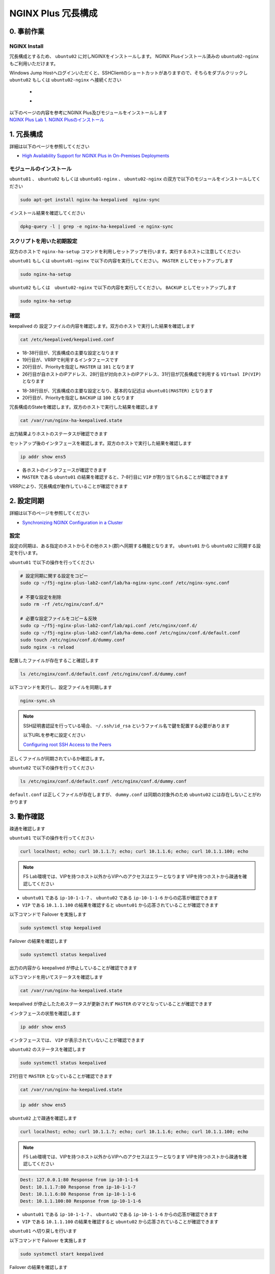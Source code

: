 NGINX Plus 冗長構成
####

0. 事前作業
====

NGINX Install
----

冗長構成とするため、 ``ubuntu02`` に対しNGINXをインストールします。 NGINX Plusインストール済みの ``ubuntu02-nginx`` もご利用いただけます。

Windows Jump Hostへログインいただくと、SSHClientのショートカットがありますので、そちらをダブルクリックし
``ubuntu02`` もしくは ``ubuntu02-nginx`` へ接続ください

   - .. image:: ../module01/media/putty_icon.jpg
      :width: 50

   - .. image:: ../module01/media/putty_menu.jpg
      :width: 200

| 以下のページの内容を参考にNGINX Plus及びモジュールをインストールします
| `NGINX Plus Lab 1. NGINX Plusのインストール <https://f5j-nginx-plus-lab1.readthedocs.io/en/latest/class1/module2/module2.html#nginx-plus-15min>`__

1. 冗長構成
====

.. image:: ./media/nginx-ha-slide.jpg
   :width: 500

詳細は以下のページを参照してください

- `High Availability Support for NGINX Plus in On-Premises Deployments <https://docs.nginx.com/nginx/admin-guide/high-availability/ha-keepalived/>`__

モジュールのインストール
----

``ubuntu01`` 、 ``ubuntu02`` もしくは ``ubuntu01-nginx`` 、 ``ubuntu02-nginx`` の双方で以下のモジュールをインストールしてください

.. code-block:: cmdin

  sudo apt-get install nginx-ha-keepalived  nginx-sync

インストール結果を確認してください

.. code-block:: cmdin

  dpkg-query -l | grep -e nginx-ha-keepalived -e nginx-sync

.. code-block:: bash
  :caption: 実行結果サンプル
  :linenos:

  ii  nginx-ha-keepalived                2.2.7-4~focal                         amd64        Tools for creating and managing NGINX Plus HA cluster
  ii  nginx-sync                         1.1                                   all          nginx configs synchronization script

スクリプトを用いた初期設定
----

双方のホストで ``nginx-ha-setup`` コマンドを利用しセットアップを行います。実行するホストに注意してください

``ubuntu01`` もしくは ``ubuntu01-nginx`` で以下の内容を実行してください。 ``MASTER`` としてセットアップします

.. code-block:: cmdin

  sudo nginx-ha-setup

.. code-block:: bash
  :caption: 実行結果サンプル
  :linenos:
  :emphasize-lines: 16,24,28,30,33,41,43,53,61

  Thank you for using NGINX Plus!
  
  This script is intended for use with RHEL/CentOS/SLES/Debian/Ubuntu-based systems.
  It will configure highly available NGINX Plus environment in Active/Passive pair.
  
  NOTE: you will need the following in order to continue:
   - 2 running systems (nodes) with static IP addresses
   - one free IP address to use as Cluster IP endpoint
  
  It is strongly recommended to run this script simultaneously on both nodes,
  e.g. use two terminal windows and switch between them step by step.
  
  It is recommended to run this script under screen(1) in order to allow
  installation process to continue in case of unexpected session disconnect.
  
  Press <Enter> to continue...  << ENTER を入力
  
  Step 1: configuring internal management IP addresses.
  
  In order to communicate with each other, both nodes must have at least one IP address.
  
  The guessed primary IP of this node is: 10.1.1.7/24  
  
  Do you want to use this address for internal cluster communication? (y/n)  << y を入力
  IP address of this host is set to: 10.1.1.7/24
  Primary network interface: ens5
  
  Now please enter IP address of a second node: 10.1.1.6  << 10.1.1.6もしくは10.1.1.12(対向のNGINX) を入力
  You entered: 10.1.1.6
  Is it correct? (y/n)  << y を入力
  IP address of the second node is set to: 10.1.1.6
  
  Press <Enter> to continue...  << ENTER を入力
  
  Step 2: creating keepalived configuration
  
  Now you have to choose cluster IP address.
  This address will be used as en entry point to all your cluster resources.
  The chosen address must not be one already associated with a physical node.
  
  Enter cluster IP address: 10.1.1.100  << 10.1.1.100(HA IP) を入力
  You entered: 10.1.1.100
  Is it correct? (y/n) << y を入力
  
  You must choose which node should have the MASTER role in this cluster.
  
  Please choose what the current node role is:
  1) MASTER
  2) BACKUP
  
  (on the second node you should choose the opposite variant)
  
  Press 1 or 2.  << 1(MASTER) を入力
  This is the MASTER node.
  
  Step 3: starting keepalived
  
  Starting keepalived...
  keepalived has been successfully started.
  
  Press <Enter> to continue... << ENTER を入力
  
  Step 4: configuring cluster
  
  Enabling keepalived and nginx at boot time...
  Initial configuration complete!
  
  keepalived logs are written to syslog and located here:
  /var/log/syslog
  
  Further configuration may be required according to your needs
  and environment.
  Main configuration file for keepalived can be found at:
   /etc/keepalived/keepalived.conf
  
  To control keepalived, use 'service keepalived' command:
   service keepalived status
  
  keepalived documentation can be found at:
  http://www.keepalived.org/
  
  NGINX-HA-keepalived documentation can be found at:
  /usr/share/doc/nginx-ha-keepalived/README
  
  Thank you for using NGINX Plus!

``ubuntu02`` もしくは　``ubuntu02-nginx`` で以下の内容を実行してください。 ``BACKUP`` としてセットアップします

.. code-block:: cmdin

  sudo nginx-ha-setup

.. code-block:: bash
  :caption: 実行結果サンプル
  :linenos:
  :emphasize-lines: 16,24,28,30,33,41,43,53,61

  Thank you for using NGINX Plus!
  
  This script is intended for use with RHEL/CentOS/SLES/Debian/Ubuntu-based systems.
  It will configure highly available NGINX Plus environment in Active/Passive pair.
  
  NOTE: you will need the following in order to continue:
   - 2 running systems (nodes) with static IP addresses
   - one free IP address to use as Cluster IP endpoint
  
  It is strongly recommended to run this script simultaneously on both nodes,
  e.g. use two terminal windows and switch between them step by step.
  
  It is recommended to run this script under screen(1) in order to allow
  installation process to continue in case of unexpected session disconnect.
  
  Press <Enter> to continue...  << ENTER を入力
  
  Step 1: configuring internal management IP addresses.
  
  In order to communicate with each other, both nodes must have at least one IP address.
  
  The guessed primary IP of this node is: 10.1.1.6/24
  
  Do you want to use this address for internal cluster communication? (y/n)  << y を入力
  IP address of this host is set to: 10.1.1.6/24
  Primary network interface: ens5
  
  Now please enter IP address of a second node: 10.1.1.7  << 10.1.1.7もしくは10.1.1.11(対向のNGINX) を入力
  You entered: 10.1.1.7
  Is it correct? (y/n)  << y を入力
  IP address of the second node is set to: 10.1.1.7
  
  Press <Enter> to continue...  << ENTER を入力
  
  Step 2: creating keepalived configuration
  
  Now you have to choose cluster IP address.
  This address will be used as en entry point to all your cluster resources.
  The chosen address must not be one already associated with a physical node.
  
  Enter cluster IP address: 10.1.1.100  << 10.1.1.100(HA IP) を入力
  You entered: 10.1.1.100
  Is it correct? (y/n) << y を入力
  
  You must choose which node should have the MASTER role in this cluster.
  
  Please choose what the current node role is:
  1) MASTER
  2) BACKUP
  
  (on the second node you should choose the opposite variant)
  
  Press 1 or 2.  << 2(BACKUP) を入力
  This is the BACKUP node.
  
  Step 3: starting keepalived
  
  Starting keepalived...
  keepalived has been successfully started.
  
  Press <Enter> to continue... << ENTER を入力
  
  Step 4: configuring cluster
  
  Enabling keepalived and nginx at boot time...
  Initial configuration complete!
  
  keepalived logs are written to syslog and located here:
  /var/log/syslog
  
  Further configuration may be required according to your needs
  and environment.
  Main configuration file for keepalived can be found at:
   /etc/keepalived/keepalived.conf
  
  To control keepalived, use 'service keepalived' command:
   service keepalived status
  
  keepalived documentation can be found at:
  http://www.keepalived.org/
  
  NGINX-HA-keepalived documentation can be found at:
  /usr/share/doc/nginx-ha-keepalived/README
  
  Thank you for using NGINX Plus!

確認
----

keepalived の 設定ファイルの内容を確認します。双方のホストで実行した結果を確認します

.. code-block:: cmdin

  cat /etc/keepalived/keepalived.conf

.. code-block:: bash
  :caption: 実行結果サンプル
  :linenos:
  :emphasize-lines: 19,20,26,28,31

  ## ubuntu01 の出力結果
  global_defs {
          vrrp_version 3
  }
  
  vrrp_script chk_manual_failover {
          script "/usr/lib/keepalived/nginx-ha-manual-failover"
          interval 10
          weight 50
  }
  
  vrrp_script chk_nginx_service {
          script "/usr/lib/keepalived/nginx-ha-check"
          interval 3
          weight 50
  }
  
  vrrp_instance VI_1 {
          interface ens5
          priority 101
          virtual_router_id 51
          advert_int 1
          accept
          garp_master_refresh 5
          garp_master_refresh_repeat 1
          unicast_src_ip 10.1.1.7/24
          unicast_peer {
                  10.1.1.6
          }
          virtual_ipaddress {
                  10.1.1.100
          }
          track_script {
                  chk_nginx_service
                  chk_manual_failover
          }
          notify "/usr/lib/keepalived/nginx-ha-notify"
  }

- 18-38行目が、冗長構成の主要な設定となります
- 19行目が、VRRPで利用するインタフェースです
- 20行目が、Priorityを指定し ``MASTER`` は ``101`` となります
- 26行目が自ホストのIPアドレス、28行目が対向ホストのIPアドレス、31行目が冗長構成で利用する ``VIrtual IP(VIP)`` となります

.. code-block:: bash
  :caption: 実行結果サンプル
  :linenos:
  :emphasize-lines: 19,20,26,28,31

  ## ubuntu02 の出力結果
  global_defs {
          vrrp_version 3
  }
  
  vrrp_script chk_manual_failover {
          script "/usr/lib/keepalived/nginx-ha-manual-failover"
          interval 10
          weight 50
  }
  
  vrrp_script chk_nginx_service {
          script "/usr/lib/keepalived/nginx-ha-check"
          interval 3
          weight 50
  }
  
  vrrp_instance VI_1 {
          interface ens5
          priority 100
          virtual_router_id 51
          advert_int 1
          accept
          garp_master_refresh 5
          garp_master_refresh_repeat 1
          unicast_src_ip 10.1.1.6/24
          unicast_peer {
                  10.1.1.7
          }
          virtual_ipaddress {
                  10.1.1.100
          }
          track_script {
                  chk_nginx_service
                  chk_manual_failover
          }
          notify "/usr/lib/keepalived/nginx-ha-notify"
  }

- 18-38行目が、冗長構成の主要な設定となり、基本的な記述は ``ubuntu01(MASTER)`` となります
- 20行目が、Priorityを指定し ``BACKUP`` は ``100`` となります


冗長構成のStateを確認します。双方のホストで実行した結果を確認します

.. code-block:: cmdin

  cat /var/run/nginx-ha-keepalived.state

.. code-block:: bash
  :caption: 実行結果サンプル
  :linenos:

  ## ubuntu01 の出力結果
  STATE=MASTER

  ## ubuntu02 の出力結果
  STATE=BACKUP

出力結果よりホストのステータスが確認できます

セットアップ後のインタフェースを確認します。双方のホストで実行した結果を確認します

.. code-block:: cmdin

  ip addr show ens5

.. code-block:: bash
  :caption: 実行結果サンプル
  :linenos:
  :emphasize-lines: 7-8

  ## ubuntu01 の出力結果
  2: ens5: <BROADCAST,MULTICAST,UP,LOWER_UP> mtu 9001 qdisc mq state UP group default qlen 1000
      link/ether 06:b4:8c:4d:47:0d brd ff:ff:ff:ff:ff:ff
      altname enp0s5
      inet 10.1.1.7/24 brd 10.1.1.255 scope global dynamic ens5
         valid_lft 2830sec preferred_lft 2830sec
      inet 10.1.1.100/32 scope global ens5
         valid_lft forever preferred_lft forever
      inet6 fe80::4b4:8cff:fe4d:470d/64 scope link
         valid_lft forever preferred_lft forever
  
  ## ubuntu02 の出力結果
  2: ens5: <BROADCAST,MULTICAST,UP,LOWER_UP> mtu 9001 qdisc mq state UP group default qlen 1000
      link/ether 06:f7:7d:74:47:55 brd ff:ff:ff:ff:ff:ff
      inet 10.1.1.6/24 brd 10.1.1.255 scope global dynamic ens5
         valid_lft 2750sec preferred_lft 2750sec
      inet6 fe80::4f7:7dff:fe74:4755/64 scope link
         valid_lft forever preferred_lft forever

- 各ホストのインタフェースが確認できます
- ``MASTER`` である ``ubuntu01`` の結果を確認すると、7-8行目に ``VIP`` が割り当てられることが確認できます

VRRPにより、冗長構成が動作していることが確認できます

2. 設定同期
====

.. image:: ./media/nginx-ha-configsync-slide.jpg
   :width: 500

詳細は以下のページを参照してください

- `Synchronizing NGINX Configuration in a Cluster <https://docs.nginx.com/nginx/admin-guide/high-availability/configuration-sharing/>`__

設定
----

設定の同期は、ある指定のホストからその他ホスト(郡)へ同期する機能となります。
``ubuntu01`` から ``ubuntu02`` に同期する設定を行います。

``ubuntu01`` で以下の操作を行ってください

.. code-block:: cmdin

  # 設定同期に関する設定をコピー
  sudo cp ~/f5j-nginx-plus-lab2-conf/lab/ha-nginx-sync.conf /etc/nginx-sync.conf

  # 不要な設定を削除
  sudo rm -rf /etc/nginx/conf.d/*

  # 必要な設定ファイルをコピー＆反映
  sudo cp ~/f5j-nginx-plus-lab2-conf/lab/api.conf /etc/nginx/conf.d/
  sudo cp ~/f5j-nginx-plus-lab2-conf/lab/ha-demo.conf /etc/nginx/conf.d/default.conf
  sudo touch /etc/nginx/conf.d/dummy.conf
  sudo nginx -s reload

配置したファイルが存在すること確認します

.. code-block:: cmdin

  ls /etc/nginx/conf.d/default.conf /etc/nginx/conf.d/dummy.conf

.. code-block:: bash
  :caption: 実行結果サンプル
  :linenos:

  /etc/nginx/conf.d/default.conf  /etc/nginx/conf.d/dummy.conf

以下コマンドを実行し、設定ファイルを同期します

.. code-block:: cmdin

  nginx-sync.sh

.. NOTE::
  SSH証明書認証を行っている場合、 ``~/.ssh/id_rsa`` というファイル名で鍵を配置する必要があります

  以下URLを参考に設定ください

  `Configuring root SSH Access to the Peers <https://docs.nginx.com/nginx/admin-guide/high-availability/configuration-sharing/#configuring-root-ssh-access-to-the-peers>`__

.. code-block:: bash
  :caption: 実行結果サンプル
  :linenos:

   * Synchronization started at Wed Sep 28 10:53:40 UTC 2022
  
   * Checking prerequisites
  
   * Testing local nginx configuration file
  
  nginx: the configuration file /etc/nginx/nginx.conf syntax is ok
  nginx: configuration file /etc/nginx/nginx.conf test is successful
  Connection to 10.1.1.6 closed.
  Connection to 10.1.1.6 closed.
  Connection to 10.1.1.6 closed.
   * Backing up configuration on ubuntu@10.1.1.6
  
  Connection to 10.1.1.6 closed.
  Connection to 10.1.1.6 closed.
  Connection to 10.1.1.6 closed.
  Connection to 10.1.1.6 closed.
  Connection to 10.1.1.6 closed.
   * Updating configuration on ubuntu@10.1.1.6
  
  Connection to 10.1.1.6 closed.
  Connection to 10.1.1.6 closed.
   * Testing nginx config on ubuntu@10.1.1.6
  
  nginx: the configuration file /etc/nginx/nginx.conf syntax is ok
  nginx: configuration file /etc/nginx/nginx.conf test is successful
  Connection to 10.1.1.6 closed.
  Connection to 10.1.1.6 closed.
  Connection to 10.1.1.6 closed.
  
   * Synchronization ended at Wed Sep 28 10:53:52 UTC 2022

正しくファイルが同期されているか確認します。

``ubuntu02`` で以下の操作を行ってください

.. code-block:: cmdin

  ls /etc/nginx/conf.d/default.conf /etc/nginx/conf.d/dummy.conf

.. code-block:: bash
  :caption: 実行結果サンプル
  :linenos:

  ls: cannot access '/etc/nginx/conf.d/dummy.conf': No such file or directory
  /etc/nginx/conf.d/default.conf

``default.conf`` は正しくファイルが存在しますが、 ``dummy.conf`` は同期の対象外のため ``ubuntu02`` には存在しないことがわかります


3. 動作確認
====

疎通を確認します

``ubuntu01`` で以下の操作を行ってください

.. code-block:: cmdin

  curl localhost; echo; curl 10.1.1.7; echo; curl 10.1.1.6; echo; curl 10.1.1.100; echo

.. NOTE::
  F5 Lab環境では、VIPを持つホスト以外からVIPへのアクセスはエラーとなります
  VIPを持つホストから疎通を確認してください

.. code-block:: bash
  :caption: 実行結果サンプル
  :linenos:

  Dest: 127.0.0.1:80 Response from ip-10-1-1-7
  Dest: 10.1.1.7:80 Response from ip-10-1-1-7
  Dest: 10.1.1.6:80 Response from ip-10-1-1-6
  Dest: 10.1.1.100:80 Response from ip-10-1-1-7

- ``ubuntu01`` である ``ip-10-1-1-7`` 、 ``ubuntu02`` である ``ip-10-1-1-6`` からの応答が確認できます
- ``VIP`` である ``10.1.1.100`` の結果を確認すると ``ubuntu01`` から応答されていることが確認できます

以下コマンドで Failover を実施します

.. code-block:: cmdin

  sudo systemctl stop keepalived

Failover の結果を確認します

.. code-block:: cmdin

  sudo systemctl status keepalived

.. code-block:: bash
  :caption: 実行結果サンプル
  :linenos:
  :emphasize-lines: 3,9-13

  ● keepalived.service - LVS and VRRP High Availability Monitor
       Loaded: loaded (/lib/systemd/system/keepalived.service; enabled; vendor preset: enabled)
       Active: inactive (dead) since Wed 2022-09-28 20:14:05 JST; 20s ago
     Main PID: 2588 (code=exited, status=0/SUCCESS)
  
  Sep 28 19:09:06 ip-10-1-1-7 Keepalived_vrrp[2589]: (VI_1) received lower priority (200) advert from 10.1.1.6 - discarding
  Sep 28 19:09:07 ip-10-1-1-7 Keepalived_vrrp[2589]: (VI_1) received lower priority (200) advert from 10.1.1.6 - discarding
  Sep 28 19:09:07 ip-10-1-1-7 Keepalived_vrrp[2589]: (VI_1) Entering MASTER STATE
  Sep 28 20:14:04 ip-10-1-1-7 systemd[1]: Stopping LVS and VRRP High Availability Monitor...
  Sep 28 20:14:04 ip-10-1-1-7 Keepalived[2588]: Stopping
  Sep 28 20:14:04 ip-10-1-1-7 nginx-ha-keepalived[33420]: Transition to state 'STOP' on VRRP instance 'VI_1'.
  Sep 28 20:14:05 ip-10-1-1-7 Keepalived_vrrp[2589]: Stopped
  Sep 28 20:14:05 ip-10-1-1-7 Keepalived[2588]: Stopped Keepalived v2.2.7 (01/16,2022)
  Sep 28 20:14:05 ip-10-1-1-7 systemd[1]: keepalived.service: Succeeded.
  Sep 28 20:14:05 ip-10-1-1-7 systemd[1]: Stopped LVS and VRRP High Availability Monitor.

出力の内容から keepalived が停止していることが確認できます

以下コマンドを用いてステータスを確認します

.. code-block:: cmdin

  cat /var/run/nginx-ha-keepalived.state

.. code-block:: bash
  :caption: 実行結果サンプル
  :linenos:

  STATE=MASTER

keepalived が停止したためステータスが更新されず ``MASTER`` のママとなっていることが確認できます

インタフェースの状態を確認します

.. code-block:: cmdin

  ip addr show ens5

.. code-block:: bash
  :caption: 実行結果サンプル
  :linenos:

  2: ens5: <BROADCAST,MULTICAST,UP,LOWER_UP> mtu 9001 qdisc mq state UP group default qlen 1000
      link/ether 06:b4:8c:4d:47:0d brd ff:ff:ff:ff:ff:ff
      altname enp0s5
      inet 10.1.1.7/24 brd 10.1.1.255 scope global dynamic ens5
         valid_lft 2491sec preferred_lft 2491sec
      inet6 fe80::4b4:8cff:fe4d:470d/64 scope link
         valid_lft forever preferred_lft forever

インタフェースでは、 ``VIP`` が表示されていないことが確認できます

``ubuntu02`` のステータスを確認します

.. code-block:: cmdin

  sudo systemctl status keepalived

.. code-block:: bash
  :caption: 実行結果サンプル
  :linenos:
  :emphasize-lines: 3,21

  ● keepalived.service - LVS and VRRP High Availability Monitor
       Loaded: loaded (/lib/systemd/system/keepalived.service; enabled; vendor preset: enabled)
       Active: active (running) since Wed 2022-09-28 19:06:28 JST; 1h 8min ago
      Process: 15162 ExecStart=/usr/sbin/keepalived $KEEPALIVED_OPTIONS (code=exited, status=0/SUCCESS)
     Main PID: 15170 (keepalived)
        Tasks: 2 (limit: 2333)
       Memory: 1.6M
       CGroup: /system.slice/keepalived.service
               ├─15170 /usr/sbin/keepalived
               └─15172 /usr/sbin/keepalived
  
  Sep 28 19:06:28 ip-10-1-1-6 Keepalived_vrrp[15172]: (VI_1) Changing effective priority from 150 to 200
  Sep 28 19:06:29 ip-10-1-1-6 Keepalived_vrrp[15172]: (VI_1) received lower priority (151) advert from 10.1.1.7 - discarding
  Sep 28 19:06:30 ip-10-1-1-6 Keepalived_vrrp[15172]: (VI_1) received lower priority (151) advert from 10.1.1.7 - discarding
  Sep 28 19:06:31 ip-10-1-1-6 Keepalived_vrrp[15172]: (VI_1) received lower priority (151) advert from 10.1.1.7 - discarding
  Sep 28 19:06:32 ip-10-1-1-6 Keepalived_vrrp[15172]: (VI_1) Entering MASTER STATE
  Sep 28 19:06:32 ip-10-1-1-6 nginx-ha-keepalived[15194]: Transition to state 'MASTER' on VRRP instance 'VI_1'.
  Sep 28 19:09:07 ip-10-1-1-6 Keepalived_vrrp[15172]: (VI_1) Master received advert from 10.1.1.7 with higher priority 201, ours 200
  Sep 28 19:09:07 ip-10-1-1-6 Keepalived_vrrp[15172]: (VI_1) Entering BACKUP STATE
  Sep 28 19:09:07 ip-10-1-1-6 nginx-ha-keepalived[15482]: Transition to state 'BACKUP' on VRRP instance 'VI_1'.
  Sep 28 20:14:04 ip-10-1-1-6 Keepalived_vrrp[15172]: (VI_1) Entering MASTER STATE

21行目で ``MASTER`` となっていることが確認できます

.. code-block:: cmdin

  cat /var/run/nginx-ha-keepalived.state

.. code-block:: bash
  :caption: 実行結果サンプル
  :linenos:
 
  STATE=MASTER

.. code-block:: cmdin

  ip addr show ens5

.. code-block:: bash
  :caption: 実行結果サンプル
  :linenos:

  2: ens5: <BROADCAST,MULTICAST,UP,LOWER_UP> mtu 9001 qdisc mq state UP group default qlen 1000
      link/ether 06:f7:7d:74:47:55 brd ff:ff:ff:ff:ff:ff
      inet 10.1.1.6/24 brd 10.1.1.255 scope global dynamic ens5
         valid_lft 2442sec preferred_lft 2442sec
      inet 10.1.1.100/32 scope global ens5
         valid_lft forever preferred_lft forever
      inet6 fe80::4f7:7dff:fe74:4755/64 scope link
         valid_lft forever preferred_lft forever


``ubuntu02`` 上で疎通を確認します

.. code-block:: cmdin

  curl localhost; echo; curl 10.1.1.7; echo; curl 10.1.1.6; echo; curl 10.1.1.100; echo

.. NOTE::
  F5 Lab環境では、VIPを持つホスト以外からVIPへのアクセスはエラーとなります
  VIPを持つホストから疎通を確認してください

.. code-block:: cmdin

  Dest: 127.0.0.1:80 Response from ip-10-1-1-6
  Dest: 10.1.1.7:80 Response from ip-10-1-1-7
  Dest: 10.1.1.6:80 Response from ip-10-1-1-6
  Dest: 10.1.1.100:80 Response from ip-10-1-1-6

- ``ubuntu01`` である ``ip-10-1-1-7`` 、 ``ubuntu02`` である ``ip-10-1-1-6`` からの応答が確認できます
- ``VIP`` である ``10.1.1.100`` の結果を確認すると ``ubuntu02`` から応答されていることが確認できます

``ubuntu01`` へ切り戻しを行います

以下コマンドで Failover を実施します

.. code-block:: cmdin

  sudo systemctl start keepalived

Failover の結果を確認します

.. code-block:: cmdin

  sudo systemctl status keepalived

.. code-block:: bash
  :caption: 実行結果サンプル
  :linenos:
  :emphasize-lines: 3,23

  ● keepalived.service - LVS and VRRP High Availability Monitor
       Loaded: loaded (/lib/systemd/system/keepalived.service; enabled; vendor preset: enabled)
       Active: active (running) since Wed 2022-09-28 20:36:35 JST; 4s ago
      Process: 33640 ExecStart=/usr/sbin/keepalived $KEEPALIVED_OPTIONS (code=exited, status=0/SUCCESS)
     Main PID: 33641 (keepalived)
        Tasks: 7 (limit: 2327)
       Memory: 2.3M
       CGroup: /system.slice/keepalived.service
               ├─33641 /usr/sbin/keepalived
               ├─33642 /usr/sbin/keepalived
               ├─33656 /bin/sh /usr/lib/keepalived/nginx-ha-notify INSTANCE VI_1 MASTER 201
               └─33658 systemctl start nginx.service
  
  Sep 28 20:36:35 ip-10-1-1-7 Keepalived[33641]: Startup complete
  Sep 28 20:36:35 ip-10-1-1-7 Keepalived_vrrp[33642]: VRRP_Script(chk_manual_failover) succeeded
  Sep 28 20:36:35 ip-10-1-1-7 Keepalived_vrrp[33642]: (VI_1) Changing effective priority from 101 to 151
  Sep 28 20:36:35 ip-10-1-1-7 nginx-ha-keepalived[33646]: Transition to state 'BACKUP' on VRRP instance 'VI_1'.
  Sep 28 20:36:35 ip-10-1-1-7 Keepalived_vrrp[33642]: VRRP_Script(chk_nginx_service) succeeded
  Sep 28 20:36:35 ip-10-1-1-7 Keepalived_vrrp[33642]: (VI_1) Changing effective priority from 151 to 201
  Sep 28 20:36:36 ip-10-1-1-7 Keepalived_vrrp[33642]: (VI_1) received lower priority (200) advert from 10.1.1.6 - discarding
  Sep 28 20:36:37 ip-10-1-1-7 Keepalived_vrrp[33642]: (VI_1) received lower priority (200) advert from 10.1.1.6 - discarding
  Sep 28 20:36:38 ip-10-1-1-7 Keepalived_vrrp[33642]: (VI_1) received lower priority (200) advert from 10.1.1.6 - discarding
  Sep 28 20:36:39 ip-10-1-1-7 Keepalived_vrrp[33642]: (VI_1) Entering MASTER STATE

ステータスが ``MASTER`` となっていることが確認できます。

ステータス、インタフェースの状態を確認します

.. code-block:: bash
  :caption: ステータス確認結果サンプル
  :linenos:

  $ cat /var/run/nginx-ha-keepalived.state
  STATE=MASTER
  
  $ ip addr show ens5
  2: ens5: <BROADCAST,MULTICAST,UP,LOWER_UP> mtu 9001 qdisc mq state UP group default qlen 1000
      link/ether 0a:2d:6d:00:fb:c5 brd ff:ff:ff:ff:ff:ff
      altname enp0s5
      inet 10.1.1.7/24 brd 10.1.1.255 scope global dynamic ens5
         valid_lft 3438sec preferred_lft 3438sec
      inet 10.1.1.100/32 scope global ens5
         valid_lft forever preferred_lft forever
      inet6 fe80::82d:6dff:fe00:fbc5/64 scope link
         valid_lft forever preferred_lft forever


4. その他冗長構成
====

その他冗長構成に関する要件については以下の記事を参照してください

- `Dual-Stack Configuration of IPv4 and IPv6 <https://docs.nginx.com/nginx/admin-guide/high-availability/ha-keepalived/#dual-stack-configuration-of-ipv4-and-ipv6>`__
- `Active-Active High Availability <https://docs.nginx.com/nginx/admin-guide/high-availability/ha-keepalived-nodes/>`__


